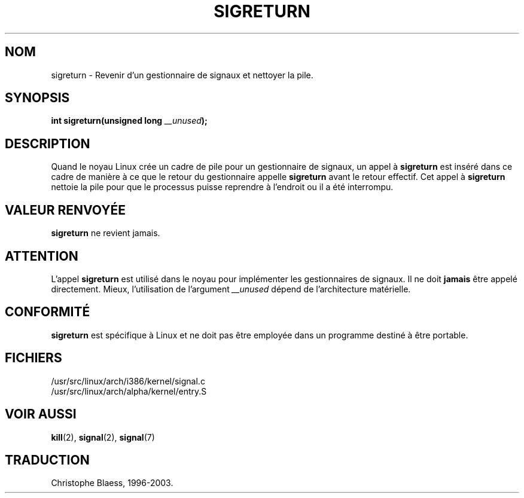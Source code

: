 .\" Copyright (C) 1995, Thomas K. Dyas <tdyas@eden.rutgers.edu>
.\"
.\" Permission is granted to make and distribute verbatim copies of this
.\" manual provided the copyright notice and this permission notice are
.\" preserved on all copies.
.\"
.\" Permission is granted to copy and distribute modified versions of this
.\" manual under the conditions for verbatim copying, provided that the
.\" entire resulting derived work is distributed under the terms of a
.\" permission notice identical to this one
.\" 
.\" Since the Linux kernel and libraries are constantly changing, this
.\" manual page may be incorrect or out-of-date.  The author(s) assume no
.\" responsibility for errors or omissions, or for damages resulting from
.\" the use of the information contained herein.  The author(s) may not
.\" have taken the same level of care in the production of this manual,
.\" which is licensed free of charge, as they might when working
.\" professionally.
.\" 
.\" Formatted or processed versions of this manual, if unaccompanied by
.\" the source, must acknowledge the copyright and authors of this work.
.\"
.\" Created   Sat Aug 21 1995     Thomas K. Dyas <tdyas@eden.rutgers.edu>
.\"
.\" Traduction 14/10/1996 par Christophe Blaess (ccb@club-internet.fr)
.\" Mise a Jour 15/04/97
.\" Mise a Jour 18/07/2003  LDP-1.56
.TH SIGRETURN 2 "18 juillet 2003" LDP "Manuel du programmeur Linux"
.SH NOM
sigreturn \- Revenir d'un gestionnaire de signaux et nettoyer la pile.
.SH SYNOPSIS
.BI "int sigreturn(unsigned long " __unused );
.SH DESCRIPTION
Quand le noyau Linux crée un cadre de pile pour un gestionnaire
de signaux, un appel à
.B sigreturn
est inséré dans ce cadre de manière à ce que le retour du gestionnaire
appelle
.B sigreturn
avant le retour effectif. Cet appel à
.B sigreturn
nettoie la pile pour que le processus puisse reprendre à l'endroit
ou il a été interrompu.
.SH "VALEUR RENVOYÉE"
.B sigreturn
ne revient jamais.
.SH ATTENTION
L'appel
.B sigreturn
est utilisé dans le noyau pour implémenter les gestionnaires de signaux.
Il ne doit 
.B jamais 
être appelé directement. Mieux, l'utilisation de
l'argument
.I __unused
dépend de l'architecture matérielle.
.SH "CONFORMITÉ"
.B sigreturn
est spécifique à Linux et ne doit pas être employée dans un programme
destiné à être portable.
.SH FICHIERS
/usr/src/linux/arch/i386/kernel/signal.c
.br
/usr/src/linux/arch/alpha/kernel/entry.S
.SH "VOIR AUSSI"
.BR kill (2),
.BR signal (2),
.BR signal (7)
.SH TRADUCTION
Christophe Blaess, 1996-2003.
